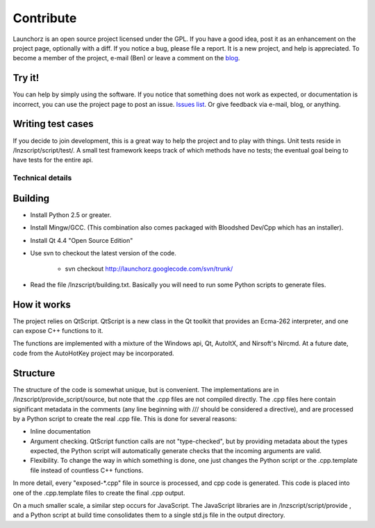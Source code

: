 =================
Contribute
=================

Launchorz is an open source project licensed under the GPL. If you have a good idea, post it as an enhancement on the project page, optionally with a diff. If you notice a bug, please file a report. It is a new project, and help is appreciated. To become a member of the project, e-mail (Ben) or leave a comment on the `blog <http://halfhourhacks.blogspot.com>`_.

Try it!
-----------------
You can help by simply using the software. If you notice that something does not work as expected, or documentation is incorrect, you can use the project page to post an issue. `Issues list <http://code.google.com/p/launchorz/issues/list>`_. Or give feedback via e-mail, blog, or anything.


Writing test cases
---------------------------------------
If you decide to join development, this is a great way to help the project and to play with things. Unit tests reside in /lnzscript/script/test/. A small test framework keeps track of which methods have no tests; the eventual goal being to have tests for the entire api.

Technical details
======================

Building
---------------------------

- Install Python 2.5 or greater.
- Install Mingw/GCC. (This combination also comes packaged with Bloodshed Dev/Cpp which has an installer).
- Install Qt 4.4 "Open Source Edition"
- Use svn to checkout the latest version of the code. 

	- svn checkout http://launchorz.googlecode.com/svn/trunk/
	
- Read the file /lnzscript/building.txt. Basically you will need to run some Python scripts to generate files.


How it works
-----------------------

The project relies on QtScript. QtScript is a new class in the Qt toolkit that provides an Ecma-262 interpreter, and one can expose C++ functions to it. 

The functions are implemented with a mixture of the Windows api, Qt, AutoItX, and Nirsoft's Nircmd. At a future date, code from the AutoHotKey project may be incorporated. 

Structure
-----------------------

The structure of the code is somewhat unique, but is convenient. The implementations are in /lnzscript/provide_script/source, but note that the .cpp files are not compiled directly. The .cpp files here contain significant metadata in the comments (any line beginning with /// should be considered a directive), and are processed by a Python script to create the real .cpp file. This is done for several reasons:

- Inline documentation
- Argument checking. QtScript function calls are not "type-checked", but by providing metadata about the types expected, the Python script will automatically generate checks that the incoming arguments are valid.
- Flexibility. To change the way in which something is done, one just changes the Python script or the .cpp.template file instead of countless C++ functions.

In more detail, every "exposed-\*.cpp" file in source is processed, and cpp code is generated. This code is placed into one of the .cpp.template files to create the final .cpp output.

On a much smaller scale, a similar step occurs for JavaScript. The JavaScript libraries are in /lnzscript/script/provide , and a Python script at build time consolidates them to a single std.js file in the output directory.

